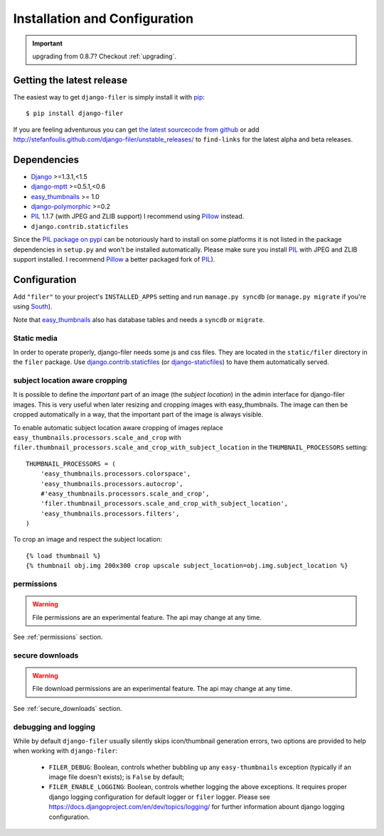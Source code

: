 .. _installation_and_configuration:

Installation and Configuration
==============================


.. important:: upgrading from 0.8.7? Checkout :ref:`upgrading`.


Getting the latest release
--------------------------

The easiest way to get ``django-filer`` is simply install it with `pip`_::

    $ pip install django-filer

If you are feeling adventurous you can get 
`the latest sourcecode from github <https://github.com/stefanfoulis/django-filer/>`_ or add
http://stefanfoulis.github.com/django-filer/unstable_releases/ to ``find-links`` for the latest
alpha and beta releases.

Dependencies
------------

* `Django`_ >=1.3.1,<1.5
* `django-mptt`_ >=0.5.1,<0.6
* `easy_thumbnails`_ >= 1.0
* `django-polymorphic`_ >=0.2
* `PIL`_ 1.1.7 (with JPEG and ZLIB support) I recommend using `Pillow`_ instead.
* ``django.contrib.staticfiles``

Since the `PIL package on pypi <http://pypi.python.org/pypi/PIL/>`_ can be notoriously hard to install on some
platforms it is not listed in the package dependencies in ``setup.py`` and won't
be installed automatically. Please make sure you install `PIL`_ with JPEG and
ZLIB support installed. I recommend `Pillow`_ a better
packaged fork of `PIL`_).

Configuration
-------------

Add ``"filer"`` to your project's ``INSTALLED_APPS`` setting and run ``manage.py syncdb``
(or ``manage.py migrate`` if you're using `South`_).

Note that `easy_thumbnails`_ also has database tables and needs a ``syncdb`` or 
``migrate``.

Static media
............

In order to operate properly, django-filer needs some js and css files. They
are located in the ``static/filer`` directory in the ``filer`` package. Use
`django.contrib.staticfiles`_  (or `django-staticfiles`_) to have them
automatically served.


subject location aware cropping
...............................

It is possible to define the *important* part of an image (the 
*subject location*) in the admin interface for django-filer images. This is 
very useful when later resizing and cropping images with easy_thumbnails. The 
image can then be cropped automatically in a way, that the important part of
the image is always visible.

To enable automatic subject location aware cropping of images replace 
``easy_thumbnails.processors.scale_and_crop`` with
``filer.thumbnail_processors.scale_and_crop_with_subject_location`` in the
``THUMBNAIL_PROCESSORS`` setting::

    THUMBNAIL_PROCESSORS = (
        'easy_thumbnails.processors.colorspace',
        'easy_thumbnails.processors.autocrop',
        #'easy_thumbnails.processors.scale_and_crop',
        'filer.thumbnail_processors.scale_and_crop_with_subject_location',
        'easy_thumbnails.processors.filters',
    )

To crop an image and respect the subject location::
    
    {% load thumbnail %}
    {% thumbnail obj.img 200x300 crop upscale subject_location=obj.img.subject_location %}

permissions
...........

.. WARNING:: File permissions are an experimental feature. The api may change at any time.

See :ref:`permissions` section.

secure downloads
................

.. WARNING:: File download permissions are an experimental feature. The api may change at any time.

See :ref:`secure_downloads` section.

debugging and logging
.....................

While by default ``django-filer`` usually silently skips icon/thumbnail
generation errors,  two options are provided to help when working with ``django-filer``:

 * ``FILER_DEBUG``: Boolean, controls whether bubbling up any ``easy-thumbnails``
   exception (typically if an image file doesn't exists); is ``False`` by default;
 * ``FILER_ENABLE_LOGGING``: Boolean, controls whether logging the above exceptions.
   It requires proper django logging configuration for default logger or
   ``filer`` logger. Please see https://docs.djangoproject.com/en/dev/topics/logging/
   for further information abount django logging configuration.


.. _django-filer: https://github.com/stefanfoulis/django-filer/
.. _django-staticfiles: http://pypi.python.org/pypi/django-staticfiles/
.. _django.contrib.staticfiles: http://docs.djangoproject.com/en/1.3/howto/static-files/
.. _Django: http://djangoproject.com
.. _django-polymorphic: https://github.com/bconstantin/django_polymorphic
.. _easy_thumbnails: https://github.com/SmileyChris/easy-thumbnails
.. _sorl.thumbnail: http://thumbnail.sorl.net/
.. _PIL: http://www.pythonware.com/products/pil/
.. _django-mptt: https://github.com/django-mptt/django-mptt/
.. _Pillow: http://pypi.python.org/pypi/Pillow/
.. _pip: http://pypi.python.org/pypi/pip
.. _South: http://south.aeracode.org/
